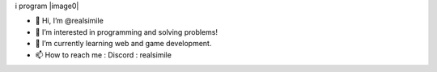 i program
|image0|

.. raw:: html

   <div>
     <a href="https://github.com/fgsoftware1">
     <img height="180em" src="https://github-readme-stats.vercel.app/api?username=realsimile&show_icons=true&theme=radical"/>
     <img height="180em" src="https://github-readme-stats.vercel.app/api/top-langs/?username=realsimile&layout=compact&langs_count=15&theme=radical"/>
   </div>
  <pre>
- 👋 Hi, I’m @realsimile
- 👀 I’m interested in programming and solving problems!
- 🌱 I’m currently learning web and game development.
- 📫 How to reach me : Discord : realsimile
   
.. |Snake animation| image:: https://github.com/fgsoftware1/realsimile/blob/output/github-contribution-grid-snake.svg
